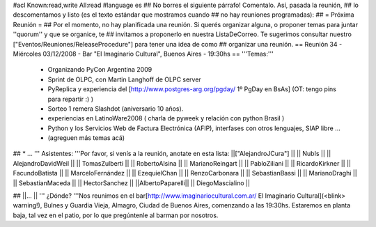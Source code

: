 #acl Known:read,write All:read
#language es
## No borres el siguiente párrafo! Comentalo. Así, pasada la reunión,
## lo descomentamos y listo (es el texto estándar que mostramos cuando
## no hay reuniones programadas):
##
= Próxima Reunión =
## Por el momento, no hay planificada una reunión. Si querés organizar alguna, o proponer temas para juntar ''quorum'' y que se organice, te
## invitamos a proponerlo en nuestra ListaDeCorreo. Te sugerimos consultar nuestro ["Eventos/Reuniones/ReleaseProcedure"] para tener una idea de como ## organizar una reunión.
== Reunión 34 - Miércoles 03/12/2008 - Bar "El Imaginario Cultural", Buenos Aires - 19:30hs ==
'''Temas:'''

 * Organizando PyCon Argentina 2009
 * Sprint de OLPC, con Martin Langhoff de OLPC server
 * PyReplica y experiencia del [http://www.postgres-arg.org/pgday/ 1º PgDay en BsAs] (OT: tengo pins para repartir :) )
 * Sorteo 1 remera Slashdot (aniversario 10 años).
 * experiencias en LatinoWare2008 ( charla de pyweek y relación con python Brasil )
 * Python y los Servicios Web de Factura Electrónica (AFIP), interfases con otros lenguajes, SIAP libre ...
 * (agreguen más temas acá)

## * ...
''' Asistentes: '''Por favor, si venís a la reunión, anotate en esta lista:
||["AlejandroJCura"] ||
|| NubIs ||
|| AlejandroDavidWeil ||
|| TomasZulberti ||
|| RobertoAlsina ||
|| MarianoReingart ||
|| PabloZiliani ||
|| RicardoKirkner ||
|| FacundoBatista ||
|| MarceloFernández ||
|| EzequielChan ||
|| RenzoCarbonara ||
|| SebastianBassi ||
|| MarianoDraghi ||
|| SebastianMaceda ||
|| HectorSanchez ||
||AlbertoPaparelli||
|| DiegoMascialino ||


## ||... ||
''' ¿Dónde? '''Nos reunimos en el bar[http://www.imaginariocultural.com.ar/ El Imaginario Cultural](<blink> warning!), Bulnes y Guardia Vieja, Almagro, Ciudad de Buenos Aires, comenzando a las 19:30hs. Estaremos en planta baja, tal vez en el patio, por lo que pregúntenle al barman por nosotros.
